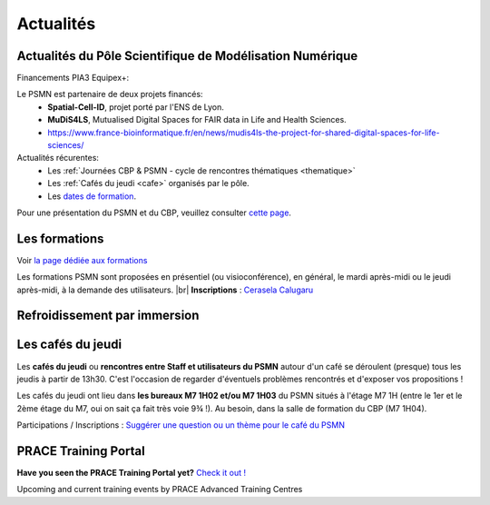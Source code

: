 .. _actualites:

Actualités
==========

.. |br| raw:: html

   <br>

.. image:: ../_static/actualites.png
    :class: img-fluid center
    :alt: Image salle des machines
    
Actualités du Pôle Scientifique de Modélisation Numérique
---------------------------------------------------------

Financements PIA3 Equipex+:

Le PSMN est partenaire de deux projets financés:
    * **Spatial-Cell-ID**, projet porté par l'ENS de Lyon.
    * **MuDiS4LS**, Mutualised Digital Spaces for FAIR data in Life and Health Sciences.
    * https://www.france-bioinformatique.fr/en/news/mudis4ls-the-project-for-shared-digital-spaces-for-life-sciences/

Actualités récurentes:
    * Les :ref:`Journées CBP & PSMN - cycle de rencontres thématiques <thematique>`  
    * Les :ref:`Cafés du jeudi <cafe>` organisés par le pôle.
    * Les `dates de formation <#>`_. 

Pour une présentation du PSMN et du CBP, veuillez consulter `cette page <../index.html>`_.

Les formations
--------------

Voir `la page dédiée aux formations <formations>`_

.. container:: d-inline-block bg-danger-subtle pt-3 mb-3 rounded fs-13 text-center

    Les formations PSMN sont proposées en présentiel (ou visioconférence), en général, le mardi après-midi ou le jeudi après-midi, à la demande des utilisateurs. |br|
    **Inscriptions** : `Cerasela Calugaru <mailto:cerasela.iliana.calugaru@ens-lyon.fr>`_

Refroidissement par immersion
-----------------------------

.. raw:: html

    <div class="text-center">
        <iframe width="450" height="270" src="https://video.ens-lyon.fr/actualites/2020/2020-02-28_immersion_cooling_vcourte_VOSTA.hd.mp4?direct&420x250" frameborder="0" allowfullscreen></iframe>
    </div>

Les cafés du jeudi
------------------

Les **cafés du jeudi** ou **rencontres entre Staff et utilisateurs du PSMN** autour d'un café se déroulent (presque) tous les jeudis à partir de 13h30. C'est l'occasion de regarder d'éventuels problèmes rencontrés et d'exposer vos propositions !

Les cafés du jeudi ont lieu dans **les bureaux M7 1H02 et/ou M7 1H03** du PSMN situés à l'étage M7 1H (entre le 1er et le 2ème étage du M7, oui on sait ça fait très voie 9¾ !). Au besoin, dans la salle de formation du CBP (M7 1H04).

Participations / Inscriptions : `Suggérer une question ou un thème pour le café du PSMN <cafés>`_

PRACE Training Portal
---------------------

**Have you seen the PRACE Training Portal yet?** `Check it out ! <http://www.training.prace-ri.eu/>`_

Upcoming and current training events by PRACE Advanced Training Centres